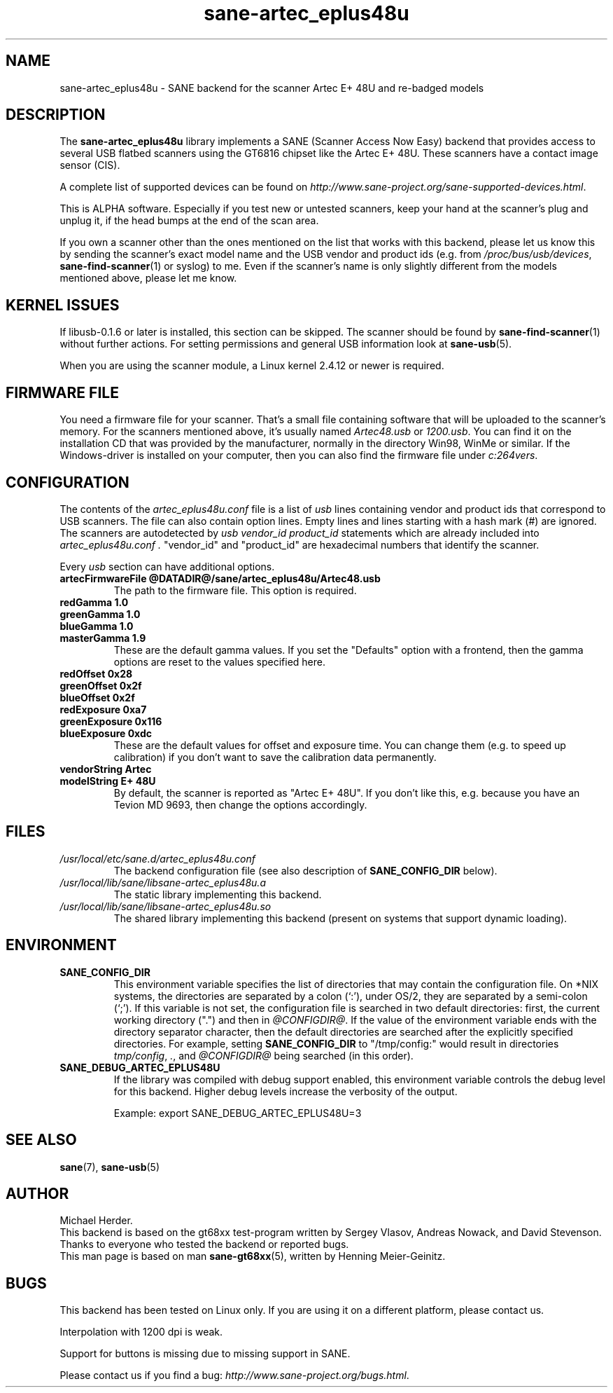 .TH sane\-artec_eplus48u 5 "11 Jul 2008" "@PACKAGEVERSION@" "SANE"
.SH NAME
sane\-artec_eplus48u \- SANE backend for the scanner Artec E+ 48U and re-badged models
.SH DESCRIPTION
The
.B sane\-artec_eplus48u
library implements a SANE (Scanner Access Now Easy) backend that provides
access to several USB flatbed scanners using the GT6816 chipset like the Artec E+ 48U.
These scanners have a contact image sensor (CIS).
.PP
A complete list of supported devices can be found on
.IR http://www.sane\-project.org/sane\-supported\-devices.html .
.PP
This is ALPHA software. Especially if you test new or untested scanners, keep
your hand at the scanner's plug and unplug it, if the head bumps at the end of
the scan area.
.PP
If you own a scanner other than the ones mentioned on the list that works with this
backend, please let us know this by sending the scanner's exact model name and
the USB vendor and product ids (e.g. from
.IR /proc/bus/usb/devices ,
.BR sane\-find\-scanner (1)
or syslog) to me. Even if the scanner's name is only
slightly different from the models mentioned above, please let me know.
.PP
.SH KERNEL ISSUES
If libusb-0.1.6 or later is installed, this section can be skipped. The
scanner should be found by
.BR sane\-find\-scanner (1)
without further actions. For setting permissions and general USB information
look at
.BR sane\-usb (5).
.PP
When you are using the scanner module, a Linux kernel 2.4.12 or newer is
required.

.SH FIRMWARE FILE
You need a firmware file for your scanner. That's a small file containing
software that will be uploaded to the scanner's memory. For the scanners
mentioned above, it's usually named
.I Artec48.usb
or
.IR 1200.usb .
You can find it on the installation CD that was provided by the manufacturer,
normally in the directory Win98, WinMe or similar.
If the Windows-driver is installed on your computer, then you can also
find the firmware file under
.IR c:\\windows\\system32\\drivers .

.SH CONFIGURATION
The contents of the
.I artec_eplus48u.conf
file is a list of
.I usb
lines containing vendor and product ids that correspond
to USB scanners. The file can also contain option lines.  Empty lines and
lines starting with a hash mark (#) are ignored.  The scanners are
autodetected by
.I usb vendor_id product_id
statements which are already included into
.I artec_eplus48u.conf .
"vendor_id" and "product_id" are hexadecimal numbers that identify the scanner.
.PP
Every
.I usb
section can have additional options.
.TP
.B artecFirmwareFile @DATADIR@/sane/artec_eplus48u/Artec48.usb
The path to the firmware file. This option is required.
.TP
.B redGamma         1.0
.TP
.B greenGamma       1.0
.TP
.B blueGamma        1.0
.TP
.B masterGamma      1.9
These are the default gamma values. If you set the "Defaults" option with a frontend,
then the gamma options are reset to the values specified here.
.TP
.B redOffset        0x28
.TP
.B greenOffset      0x2f
.TP
.B blueOffset       0x2f
.TP
.B redExposure      0xa7
.TP
.B greenExposure    0x116
.TP
.B blueExposure     0xdc
These are the default values for offset and exposure time.
You can change them (e.g. to speed up calibration)
if you don't want to save the calibration data permanently.
.TP
.B vendorString "Artec"
.TP
.B modelString "E+ 48U"
By default, the scanner is reported as "Artec E+ 48U". If you don't like this, e.g.
because you have an Tevion MD 9693, then change the options accordingly.
.SH FILES
.TP
.I /usr/local/etc/sane.d/artec_eplus48u.conf
The backend configuration file (see also description of
.B SANE_CONFIG_DIR
below).
.TP
.I /usr/local/lib/sane/libsane\-artec_eplus48u.a
The static library implementing this backend.
.TP
.I /usr/local/lib/sane/libsane\-artec_eplus48u.so
The shared library implementing this backend (present on systems that
support dynamic loading).
.SH ENVIRONMENT
.TP
.B SANE_CONFIG_DIR
This environment variable specifies the list of directories that may
contain the configuration file.  On *NIX systems, the directories are
separated by a colon (`:'), under OS/2, they are separated by a
semi-colon (`;').  If this variable is not set, the configuration file
is searched in two default directories: first, the current working
directory (".") and then in
.IR @CONFIGDIR@ .
If the value of the environment variable ends with the directory
separator character, then the default directories are searched after
the explicitly specified directories. For example, setting
.B SANE_CONFIG_DIR
to "/tmp/config:" would result in directories
.IR tmp/config ,
.IR . ,
and
.I @CONFIGDIR@
being searched (in this order).
.TP
.B SANE_DEBUG_ARTEC_EPLUS48U
If the library was compiled with debug support enabled, this
environment variable controls the debug level for this backend.  Higher
debug levels increase the verbosity of the output.

Example:
export SANE_DEBUG_ARTEC_EPLUS48U=3

.SH "SEE ALSO"
.BR sane (7),
.BR sane\-usb (5)

.SH AUTHOR
Michael Herder.
.br
This backend is based on the gt68xx test-program written by Sergey Vlasov, Andreas Nowack, and
David Stevenson. Thanks to everyone who tested the backend or reported bugs.
.br
This man page is based on man
.BR sane\-gt68xx (5),
written by Henning Meier-Geinitz.

.SH BUGS
This backend has been tested on Linux only. If you are using it on a different platform, please
contact us.
.PP
Interpolation with 1200 dpi is weak.
.PP
Support for buttons is missing due to missing support in SANE.
.PP
Please contact us if you find a bug:
.IR http://www.sane\-project.org/bugs.html .
